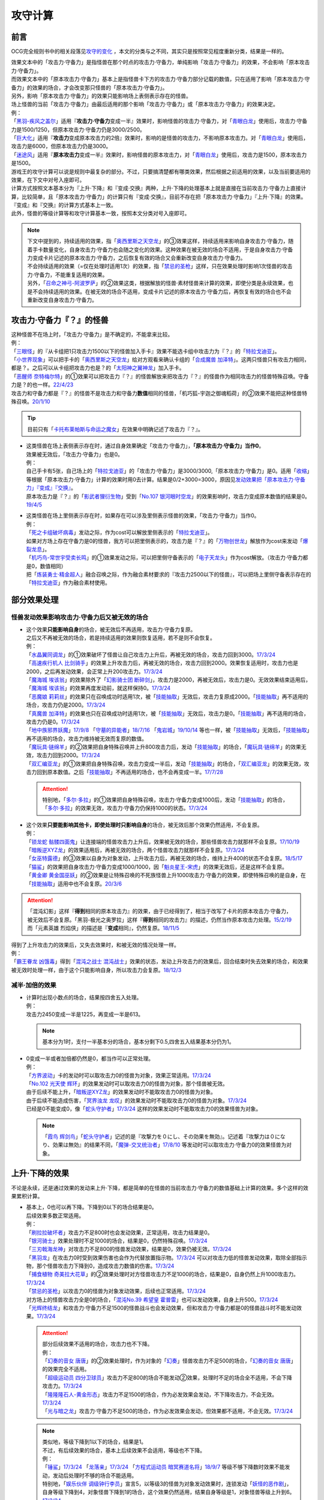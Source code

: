 .. _攻守计算:

========
攻守计算
========

.. role:: strike
    :class: strike

前言
========

OCG完全规则书中的相关段落见\ `攻守的变化 <https://ocg-rulebook.readthedocs.io/zh_CN/latest/c02/%E5%8D%A1%E7%89%87%E7%9A%84%E6%95%88%E6%9E%9C.html#id57>`__ ，本文的分类与之不同，其实只是按照常见程度重新分类，结果是一样的。

| 效果文本中的「攻击力·守备力」是指怪兽在那个时点的攻击力·守备力，单纯影响「攻击力·守备力」的效果，不会影响「原本攻击力·守备力」。
| 而效果文本中的「原本攻击力·守备力」基本上是指怪兽卡下方的攻击力·守备力部分记载的数值，只在适用了影响「原本攻击力·守备力」的效果的场合，才会改变那只怪兽的「原本攻击力·守备力」。
| 另外，影响「原本攻击力·守备力」的效果只能影响场上表侧表示存在的怪兽。
| 场上怪兽的当前「攻击力·守备力」由最后适用的那个影响「攻击力·守备力」或「原本攻击力·守备力」的效果决定。
| 例：
| 「`黑羽-疾风之盖尔`_」适用『\ **攻击力·守备力**\ 变成一半』效果时，影响怪兽的攻击力·守备力，对「`青眼白龙`_」使用后，攻击力·守备力是1500/1250，但原本攻击力·守备力仍是3000/2500。
| 「`巨大化`_」适用『\ **攻击力**\ 变成原本攻击力的2倍』效果时，影响的是怪兽的攻击力，不影响原本攻击力。对「`青眼白龙`_」使用后，攻击力是6000，但原本攻击力仍是3000。
| 「`迷途风`_」适用『\ **原本攻击力**\ 变成一半』效果时，影响怪兽的原本攻击力，对「`青眼白龙`_」使用后，攻击力是1500，原本攻击力是1500。

| 游戏王的攻守计算可以说是规则中最复杂的部分。不过，只要搞清楚都有哪类效果，然后根据之前适用的效果，以及当前要适用的效果，在下文中对号入座即可。
| 计算方式按照文本基本分为『上升·下降』和『变成·交换』两种，上升·下降的处理基本上就是直接在当前攻击力·守备力上直接计算，比较简单，且「原本攻击力·守备力」的计算只有『变成·交换』，目前不存在把「原本攻击力·守备力」『上升·下降』的效果。
| 『变成』和『交换』的计算方式基本上一致。
| 此外，怪兽的等级计算等和攻守计算基本一致，按照本文分类对号入座即可。

.. note::

   | 下文中提到的，持续适用的效果，指「`奥西里斯之天空龙`_」的③效果这样，持续适用来影响自身攻击力·守备力，随着手卡数量变化，自身攻击力·守备力也会随之变化的效果。这种效果在被无效的场合不适用，于是自身攻击力·守备力变成卡片记述的原本攻击力·守备力，之后恢复有效的场合又会重新改变自身攻击力·守备力。
   | 不会持续适用的效果（=仅在处理时适用1次）的效果，指「`禁忌的圣枪`_」这样，只在效果处理时影响1次怪兽的攻击力·守备力，不能重复适用的效果。
   | 另外，「`召命之神弓-阿波罗萨`_」的②效果这类，根据解放的怪兽·素材怪兽来计算的效果，即使分类是永续效果，也是不会持续适用的效果。在被无效的场合不适用，变成卡片记述的原本攻击力·守备力后，再恢复有效的场合也不会重新改变自身攻击力·守备力。

攻击力·守备力『？』的怪兽
=========================

| 这种怪兽不在场上时，「攻击力·守备力」是不确定的，不能拿来比较。
| 例：
| 「`三眼怪`_」的『从卡组把1只攻击力1500以下的怪兽加入手卡』效果不能选卡组中攻击力为『？』的「`特拉戈迪亚`_」。
| 「`小世界现象`_」可以把手卡的「`奥西里斯之天空龙`_」给对方观看来确认卡组的「`合成魔兽 加泽特`_」。这两只怪兽只有攻击力相同，都是？。之后可以从卡组把攻击力也是？的「`太阳神之翼神龙`_」加入手卡。
| 「`恶醒师 奈特梅尔特`_」的①效果可以把攻击力『？』的怪兽解放来把攻击力『？』的怪兽作为相同攻击力的怪兽特殊召唤。守备力是？的也一样。\ `22/4/23 <https://www.db.yugioh-card.com/yugiohdb/faq_search.action?ope=4&cid=17440&request_locale=ja>`__
| 攻击力和守备力都是『？』的怪兽不是攻击力和守备力\ **数值**\ 相同的怪兽，「机巧狐-宇迦之御魂稻荷」的②效果不能把这种怪兽特殊召唤。\ `20/1/10 <https://www.db.yugioh-card.com/yugiohdb/faq_search.action?ope=5&fid=22950&keyword=&tag=-1&request_locale=ja>`__

.. tip:: 目前只有「`卡托布莱帕斯与命运之魔女`_」在效果中明确记述了攻击力『？』。

-  | 这类怪兽在场上表侧表示存在时，通过自身效果确定「攻击力·守备力」，\ **「原本攻击力·守备力」当作0**\ 。
   | 效果被无效后，「攻击力·守备力」也是0。
   | 例：
   | 自己手卡有5张，自己场上的「`特拉戈迪亚`_」的「攻击力·守备力」是3000/3000,「原本攻击力·守备力」是0。适用「`收缩`_」等根据「原本攻击力·守备力」计算的效果时用0去计算。结果是0/2+3000=3000，原因见\ `发动效果把「原本攻击力·守备力」『变成』『交换』`_\ 。
   | 原本攻击力是『？』的「`影武者狸衍生物`_」受到「`No.107 银河眼时空龙`_」的效果影响时，攻击力变成原本数值的结果是0。\ `19/4/5 <http://yugioh-wiki.net/index.php?%A1%D4%A3%CE%A3%EF.%A3%B1%A3%B0%A3%B7%20%B6%E4%B2%CF%B4%E3%A4%CE%BB%FE%B6%F5%CE%B5%A1%D5#faq>`__

-  | 这类怪兽在场上里侧表示存在时，如果存在可以涉及里侧表示怪兽的效果，「攻击力·守备力」当作0。
   | 例：
   | 「`死之卡组破坏病毒`_」发动之际，作为cost可以解放里侧表示的「`特拉戈迪亚`_」。
   | 如果对方场上存在守备力是0的怪兽，我方可以把里侧表示的，攻击力是『？』的「`万物创世龙`_」解放作为cost来发动「`爆裂龙息`_」。
   | 「`机巧鸟-常世宇受卖长鸣`_」的①效果发动之际，可以把里侧守备表示的「`电子天龙头`_」作为cost解放。（攻击力·守备力都是0，数值相同）
   | 把「`炼装勇士·精金超人`_」融合召唤之际，作为融合素材要求的『攻击力2500以下的怪兽』，可以把场上里侧守备表示存在的「`特拉戈迪亚`_」作为融合素材使用。

部分效果处理
===============

.. _`怪兽发动效果影响攻击力·守备力后又被无效的场合`:

怪兽发动效果影响攻击力·守备力后又被无效的场合
---------------------------------------------------

-  | 这个效果\ **只能影响自身**\ 的场合，被无效后不再适用，攻击力·守备力复原。
   | 之后又不再被无效的场合，若是持续适用的效果则恢复适用，若不是则不会恢复。
   | 例：
   | 「`水晶翼同调龙`_」的①效果破坏了怪兽让自己攻击力上升后，再被无效的场合，攻击力回到3000。\ `17/3/24 <https://www.db.yugioh-card.com/yugiohdb/faq_search.action?ope=5&fid=18191&request_locale=ja>`__
   | 「`高速疾行机人 比剑骑手`_」的效果上升攻击力后，再被无效的场合，攻击力回到2000。效果恢复适用时，攻击力也是2000，之后再发动效果，会正常上升200攻击力。\ `17/3/24 <https://www.db.yugioh-card.com/yugiohdb/faq_search.action?ope=5&fid=16878&request_locale=ja>`__
   | 「`魔海城 埃该翁`_」的效果除外了「`幻影骑士团 断碎剑`_」，攻击力是2000，再被无效后，攻击力是0。无效效果结束适用后，「`魔海城 埃该翁`_」的效果再度发动前，就这样保持0。\ `17/3/24 <https://www.db.yugioh-card.com/yugiohdb/faq_search.action?ope=5&fid=17272&request_locale=ja>`__
   | 「`恶魔娘 莉莉丝`_」的效果只在召唤成功时适用1次，被「`技能抽取`_」无效后，攻击力复原成2000。「`技能抽取`_」再不适用的场合，攻击力仍是2000。\ `17/3/24 <https://www.db.yugioh-card.com/yugiohdb/faq_search.action?ope=5&fid=12542&request_locale=ja>`__
   | 「`真魔兽 加泽特`_」的效果也只在召唤成功时适用1次，被「`技能抽取`_」无效后，攻击力是0。「`技能抽取`_」再不适用的场合，攻击力仍是0。\ `17/3/24 <https://www.db.yugioh-card.com/yugiohdb/faq_search.action?ope=5&fid=14300&keyword=&tag=-1&request_locale=ja>`__
   | 「`地中族邪界妖魔`_」\ `17/9/8 <https://www.db.yugioh-card.com/yugiohdb/faq_search.action?ope=5&fid=21394&keyword=&tag=-1&request_locale=ja>`__ 「`守墓的异能者`_」\ `18/7/16 <https://www.db.yugioh-card.com/yugiohdb/faq_search.action?ope=5&fid=22050&request_locale=ja>`__ 「`鬼岩城`_」\ `19/10/14 <https://www.db.yugioh-card.com/yugiohdb/faq_search.action?ope=5&fid=45&keyword=&tag=-1&request_locale=ja>`__ 等也一样，被「`技能抽取`_」无效后，「`技能抽取`_」再不适用的场合，攻击力维持被无效而复原的数值。
   | 「`魔玩具·链绵羊`_」的②效果把自身特殊召唤并上升800攻击力后，发动「`技能抽取`_」的场合，「`魔玩具·链绵羊`_」的效果无效，攻击力回到2000。\ `17/3/24 <https://www.db.yugioh-card.com/yugiohdb/faq_search.action?ope=5&fid=15108&keyword=&tag=-1&request_locale=ja>`__
   | 「`双汇编亚龙`_」的①效果把自身特殊召唤，攻击力变成一半后，发动「`技能抽取`_」的场合，「`双汇编亚龙`_」的效果无效，攻击力回到原本数值。之后「`技能抽取`_」不再适用的场合，也不会再变成一半。\ `17/7/28 <https://www.db.yugioh-card.com/yugiohdb/faq_search.action?ope=5&fid=21126&keyword=&tag=-1&request_locale=ja>`__

   .. attention:: 特别地，「`多尔·多拉`_」的①效果把自身特殊召唤，攻击力·守备力变成1000后，发动「`技能抽取`_」的场合，「`多尔·多拉`_」的效果无效，攻击力·守备力仍保持1000的状态。\ `17/3/24 <https://www.db.yugioh-card.com/yugiohdb/faq_search.action?ope=5&fid=13174&keyword=&tag=-1&request_locale=ja>`__

-  | 这个效果\ **只要能影响其他卡，即使处理时只影响自身**\ 的场合，被无效后那个效果仍然适用，不会复原。
   | 例：
   | 「`锁龙蛇 骷髅四面鬼`_」让连接端的怪兽攻击力上升后，效果被无效的场合，那些怪兽攻击力就那样不会复原。\ `17/10/19 <https://www.db.yugioh-card.com/yugiohdb/faq_search.action?ope=5&fid=12638&request_locale=ja>`__
   | 「`暗叛逆XYZ龙`_」的效果适用后，再被无效的场合，两个怪兽攻击力就那样不会复原。\ `17/3/24 <https://www.db.yugioh-card.com/yugiohdb/faq_search.action?ope=5&fid=13409&keyword=&tag=-1&request_locale=ja>`__
   | 「`女巫特露德`_」的③效果以自身为对象发动，上升攻击力后，再被无效的场合，维持上升400的状态不会复原。\ `18/5/17 <https://www.db.yugioh-card.com/yugiohdb/faq_search.action?ope=5&fid=12439&request_locale=ja>`__
   | 「`猫鲨`_」的效果把自身攻击力·守备力变成1000/1000，因「`魁炎星王-宋虎`_」的效果无效后，还是这样不会复原。
   | 「`黄金卿 黄金国巫妖`_」的②效果是让特殊召唤的不死族怪兽上升1000攻击力·守备力的效果，即使特殊召唤的是自身，在「`技能抽取`_」适用中也不会复原。\ `20/3/6 <https://www.db.yugioh-card.com/yugiohdb/faq_search.action?ope=5&fid=22976&keyword=&tag=-1&request_locale=ja>`__

.. attention::

   | 「混沌幻影」这样『\ **得到**\ 相同的原本攻击力』的效果，由于已经得到了，相当于改写了卡片的原本攻击力·守备力，被无效后不会复原。「黑羽-极光之奥罗拉」这样『\ **得到**\ 相同的攻击力』的描述，仍然当作原本攻击力处理。\ `15/2/19 <https://www.db.yugioh-card.com/yugiohdb/faq_search.action?ope=4&cid=9093&request_locale=ja>`__
   | 而「元素英雄 烈焰侠」的描述是『\ **变成**\ 相同』，仍然复原。\ `18/11/5 <https://www.db.yugioh-card.com/yugiohdb/faq_search.action?ope=5&fid=13594&keyword=&tag=-1&request_locale=ja>`__

| 得到了上升攻击力的效果后，又失去效果时，和被无效的情况处理一样。
| 例：
| 「`霸王眷龙 凶饿毒`_」得到「`混沌之战士 混沌战士`_」效果的状态，发动上升攻击力的效果后，回合结束时失去效果的场合，和效果被无效时处理一样，由于这个只能影响自身，所以攻击力会复原。\ `18/12/3 <https://www.db.yugioh-card.com/yugiohdb/faq_search.action?ope=5&fid=8562&keyword=&tag=-1&request_locale=ja>`__

减半·加倍的效果
-------------------

-  | 计算时出现小数点的场合，结果按四舍五入处理。
   | 例：
   | 攻击力2450变成一半是1225，再变成一半是613。

   .. note:: 基本分为1时，支付一半基本分的场合，基本分剩下0.5,四舍五入结果基本分仍为1。

-  | 0变成一半或者加倍都仍然是0，都当作可以正常处理。
   | 例：
   | 「`方界波动`_」卡的发动时可以取攻击力0的怪兽为对象，效果正常适用。\ `17/3/24 <https://www.db.yugioh-card.com/yugiohdb/faq_search.action?ope=5&fid=8400&request_locale=ja>`__
   | 「`No.102 光天使 辉环`_」的效果发动时可以取攻击力0的怪兽为对象，那个怪兽被无效。
   | 由于后续不能上升，「`暗叛逆XYZ龙`_」的效果发动时不能取攻击力0的怪兽为对象。
   | 由于后续不能造成伤害，「`冥界浊龙 龙叹`_」的效果发动时不能取攻击力0的怪兽为对象。\ `17/3/24 <https://www.db.yugioh-card.com/yugiohdb/faq_search.action?ope=5&fid=14704&request_locale=ja>`__
   | 已经是0不能变成0，像「`蛇头守护者`_」\ `17/3/24 <https://www.db.yugioh-card.com/yugiohdb/faq_search.action?ope=5&fid=13061&keyword=&tag=-1&request_locale=ja>`__ 这样的效果发动时不能取攻击力0的效果怪兽为对象。

   .. note:: 「`霞鸟 辉剑鸟`_」「`蛇头守护者`_」记述的是『攻撃力を０にし、その効果を無効』。记述着『攻撃力は０になり、効果は無効』的结果不同，「`魔弹-交叉统治者`_」\ `17/8/10 <https://www.db.yugioh-card.com/yugiohdb/faq_search.action?ope=5&fid=21318&request_locale=ja>`__ 等发动时可以取攻击力·守备力0的效果怪兽为对象。

上升·下降的效果
==========================

不论是永续，还是通过效果的发动来上升·下降，都是简单的在怪兽的当前攻击力·守备力的数值基础上计算的效果。多个这样的效果累积计算。

-  | 基本上，0也可以再下降。下降到0以下的场合结果是0。
   | 后续效果多数正常适用。
   | 例：
   | 「`刷拉拉破坏者`_」攻击力不足800时也会发动效果，正常适用，攻击力结果是0。
   | 「`银河骑士`_」效果处理时不足1000的场合，结果是0，仍然特殊召唤。\ `17/3/24 <https://www.db.yugioh-card.com/yugiohdb/faq_search.action?ope=5&fid=12535&request_locale=ja>`__
   | 「`三刃戟海龙神`_」对攻击力不足800的怪兽发动效果，结果是0，效果仍被无效。\ `17/3/24 <https://www.db.yugioh-card.com/yugiohdb/faq_search.action?ope=5&fid=9809&keyword=&tag=-1&request_locale=ja>`__
   | 「`黑羽龙`_」在攻击力0时受到效果伤害也会作为代替放置指示物。\ `17/3/24 <https://www.db.yugioh-card.com/yugiohdb/faq_search.action?ope=5&fid=9809&keyword=&tag=-1&request_locale=ja>`__ 可以对攻击力低的怪兽发动效果，取除全部指示物，那个怪兽攻击力下降到0，造成攻击力数值的伤害。\ `17/3/24 <https://www.db.yugioh-card.com/yugiohdb/faq_search.action?ope=5&fid=9808&keyword=&tag=-1&request_locale=ja>`__
   | 「`捕食植物 奇美拉大花草`_」的②效果处理时对方怪兽攻击力不足1000的场合，结果是0，自身仍然上升1000攻击力。\ `17/3/24 <https://www.db.yugioh-card.com/yugiohdb/faq_search.action?ope=5&fid=7514&request_locale=ja>`__
   | 「`禁忌的圣枪`_」以攻击力0的怪兽为对象发动效果，后续也正常适用。\ `17/3/24 <https://www.db.yugioh-card.com/yugiohdb/faq_search.action?ope=5&fid=12476&request_locale=ja>`__
   | 对方场上的怪兽攻击力全是0的场合，「`混沌No.39 希望皇 霍普雷`_」也可以发动效果，自身上升500。\ `17/3/24 <https://www.db.yugioh-card.com/yugiohdb/faq_search.action?ope=5&fid=11844&request_locale=ja>`__
   | 「`光辉终结龙`_」和攻击力·守备力不足1500的怪兽战斗也会发动效果，但和攻击力·守备力都是0的怪兽战斗时不能发动效果。\ `17/3/24 <https://www.db.yugioh-card.com/yugiohdb/faq_search.action?ope=5&fid=7675&request_locale=ja>`__

   .. attention::

      | 部分后续效果不适用的场合，攻击力也不下降。
      | 例：
      | 「`幻奏的音女 唐唐`_」的②效果处理时，作为对象的「`幻奏`_」怪兽攻击力不足500的场合，「`幻奏的音女 唐唐`_」的效果完全不适用。
      | 「`超级运动员 四分卫球员`_」攻击力不足800的场合不能发动②效果，处理时不足的场合全不适用，不会下降攻击力。\ `17/3/24 <https://www.db.yugioh-card.com/yugiohdb/faq_search.action?ope=5&fid=17226&request_locale=ja>`__
      | 「`隆隆隆石人-黄金形态`_」攻击力不足1500的场合，作为必发效果会发动，不下降攻击力，不会无效。\ `17/3/24 <https://www.db.yugioh-card.com/yugiohdb/faq_search.action?ope=5&fid=12916&request_locale=ja>`__
      | 「`光与暗之龙`_」攻击力·守备力不足500的场合，作为必发效果会发动，但效果都不适用，不会无效。\ `17/3/24 <https://www.db.yugioh-card.com/yugiohdb/faq_search.action?ope=5&fid=6357&keyword=&tag=-1&request_locale=ja>`__

   .. note::

      | 类似地，等级下降到1以下的场合，结果是1。
      | 不过，有后续效果的场合，基本上后续效果不会适用，等级也不下降。
      | 例：
      | 「`锤鲨`_」\ `17/3/24 <https://www.db.yugioh-card.com/yugiohdb/faq_search.action?ope=5&fid=12944&request_locale=ja>`__ 「`龙落亲`_」\ `17/3/24 <https://www.db.yugioh-card.com/yugiohdb/faq_search.action?ope=5&fid=17005&request_locale=ja>`__ 「`方程式运动员 暗冥赛道名将`_」\ `18/9/7 <https://www.db.yugioh-card.com/yugiohdb/faq_search.action?ope=5&fid=22100&keyword=&tag=-1&request_locale=ja>`__ 等级不够下降数时效果不能发动，发动后处理时不够的场合不能适用。
      | 特别地，「`娱乐伙伴 调级钟行李员`_」宣言5，以等级3的怪兽为对象发动效果时，连锁发动「`妖怪的恶作剧`_」，自身等级下降到4，对象怪兽下降到1的场合，这个效果仍然适用，结果自身等级是1，对象怪兽等级上升到6。\ `17/3/24 <https://www.db.yugioh-card.com/yugiohdb/faq_search.action?ope=5&fid=19744&request_locale=ja>`__

-  | 数值下降到0以下时，虽然结果按0处理，\ **累积计算时按实际数值计算**\ 。
   | 例：
   | 「`彼岸的鬼神 马拉布兰卡`_」以攻击力·守备力为0的怪兽发动效果下降1300/700攻击力·守备力后，结果那个怪兽攻击力·守备力是0，同时处于下降了1300/700的状态，对其发动「`团结之力`_」等上升攻击力·守备力的场合要计算下降的这部分。\ `17/3/24 <https://www.db.yugioh-card.com/yugiohdb/faq_search.action?ope=5&fid=17230&request_locale=ja>`__
   | 「`No.32 海咬龙 鲨龙兽`_」的效果可以特殊召唤攻击力不足1000的怪兽，结果攻击力是0。对这个怪兽再发动「`突进`_」，若其原本攻击力是800，则结果攻击力是800-1000+700=500。\ `17/3/24 <https://www.db.yugioh-card.com/yugiohdb/faq_search.action?ope=5&fid=12421&request_locale=ja>`__

发动效果把「攻击力·守备力」『变成』『交换』
==============================================

| 这类效果会把处理后的「攻击力·守备力」固定住。也就是说，\ **这类效果处理后，之前所有适用中的影响其「攻击力·守备力」的效果都不再对那些怪兽适用**\ ，因此即使是影响自身的效果，被无效后也保持当前数值。
| 此外，如果这类效果存在适用期限，\ **只在适用期限内**\ ，之前所有适用中的影响其「攻击力·守备力」的效果不再适用。这类效果不再适用的时点，之前适用中的影响其「攻击力·守备力」的效果如果是持续适用的效果，会恢复适用，否则不会恢复。
| 例：
| 自己手卡有2张，自己场上的「`奥西里斯之天空龙`_」的攻击力·守备力是2000/2000。适用「`黑羽-疾风之盖尔`_」等「攻击力·守备力变成一半」的效果时固定在1000/1000。此后手牌数量增减的场合也保持这个数值，被无效也一样。\ `14/3/21 <http://www.db.yugioh-card.com/yugiohdb/faq_search.action?ope=5&fid=11911&keyword=&tag=-1>`__
| 已经装备「`最强之盾`_」或已经适用「`禁忌的圣枪`_」的「`英豪冠军 断钢剑王`_」发动效果后，攻击力都是2000*2=4000。\ `17/3/24 <https://www.db.yugioh-card.com/yugiohdb/faq_search.action?ope=5&fid=16&keyword=&tag=-1&request_locale=ja>`__ \ `17/3/24 <https://www.db.yugioh-card.com/yugiohdb/faq_search.action?ope=5&fid=12357&keyword=&tag=-1&request_locale=ja>`__
| 因装备的「`希望剑一斩`_」攻击力上升500的「`闪光No.39 希望皇 霍普·电光皇`_」在伤害计算时发动效果，攻击力是5000，上升的500暂时不计算。伤害计算之后攻击力回到2500+500=3000的状态。\ `17/3/24 <https://www.db.yugioh-card.com/yugiohdb/faq_search.action?ope=5&fid=15302&request_locale=ja>`__
| 有「`英豪挑战者 赠剑兵`_」作为素材X召唤的「`英豪冠军 英弓王`_」，攻击力3100的状态，装备「`月镜盾`_」向「`异次元喷气机·大铁号`_」攻击，伤害计算时「`月镜盾`_」发动效果变成4100，从这个时点起「`英豪挑战者 赠剑兵`_」的效果不再适用。由于「`英豪挑战者 赠剑兵`_」的效果是在X召唤成功时发动并适用的效果，不是持续适用的效果，因此伤害计算之后「`英豪冠军 英弓王`_」的攻击力是2100，不是3100。\ `17/3/24 <https://www.db.yugioh-card.com/yugiohdb/faq_search.action?ope=5&fid=12654&request_locale=ja>`__
| 装备「`破邪之大剑-黄昏`_」，攻击力3500的「`青眼白龙`_」受「`半封`_」影响，攻击力是1750，「`破邪之大剑-黄昏`_」再被破坏的场合，攻击力维持1750，回合结束后攻击力回到3000。\ `17/3/24 <https://www.db.yugioh-card.com/yugiohdb/faq_search.action?ope=5&fid=9829&keyword=&tag=-1&request_locale=ja>`__
| 「`青眼白龙`_」直接攻击造成3000伤害，发动「`芙莉嘉的苹果`_」特殊召唤「`邪精衍生物`_」使其攻守均为3000/3000，再对这个「`邪精衍生物`_」发动「`半封`_」使攻击力直到回合结束时变成一半即1500/3000的场合，此时「`芙莉嘉的苹果`_」影响「`邪精衍生物`_」的攻击力部分的效果不再适用，回合结束后「`半封`_」不再适用的场合，「`邪精衍生物`_」的攻守是0/3000。\ `17/2/16 <http://www.db.yugioh-card.com/yugiohdb/faq_search.action?ope=5&fid=6415&keyword=&tag=-1>`__
| 「`元素英雄 次新宇侠`_」装备「`恶魔之斧`_」，攻击力·守备力是2900/1300的场合，发动「`反转世界`_」，结果攻击力·守备力是1300/2900。之后「`恶魔之斧`_」被破坏的场合也维持这个数值。再装备「`黑项链`_」的场合攻击力是1300+500=1800。\ `17/3/24 <https://www.db.yugioh-card.com/yugiohdb/faq_search.action?ope=5&fid=9502&request_locale=ja>`__

-  | 之前适用中的效果如果影响的是「原本攻击力·守备力」，虽然这类效果适用后「攻击力·守备力」会被固定住，之前适用中的效果仍然会保持「原本攻击力·守备力」。这类效果适用结束后，怪兽会回到之前适用中的效果影响下的「原本攻击力·守备力」。
   | 例：
   | 自身效果让原本攻击力是3200的「`召命之神弓-阿波罗萨`_」受到「`连接栗子球`_」的①效果影响，攻击力变成0后，原本攻击力仍然是3200，再受到「`收缩`_」效果的场合，攻击力是3200/2=1600。
   | 不用解放召唤的「`神兽王 巴巴罗斯`_」受到「`半封`_」的效果后，下个回合攻击力是1900。
   | 因自身效果，原本攻击力是3200的「`召命之神弓-阿波罗萨`_」发动了1次③效果，攻击力是2400的状态，受到「`连接栗子球`_」的①效果影响，攻击力变成0后，回合结束时攻击力会回到3200。\ `22/3/26 <https://www.db.yugioh-card.com/yugiohdb/faq_search.action?ope=5&fid=23618&keyword=&tag=-1&request_locale=ja>`__
   | 自身效果让原本攻击力是3200的「`召命之神弓-阿波罗萨`_」发动3次效果后，装备「`月镜盾`_」，进行战斗的场合，伤害计算后攻击力恢复成原本攻击力3200。\ `19/4/19 <https://www.db.yugioh-card.com/yugiohdb/faq_search.action?ope=5&fid=22618&keyword=&tag=-1&request_locale=ja>`__

.. note::

   怪兽的「攻击力·守备力」和「原本攻击力·守备力」是分开计算的。怪兽的当前「攻击力·守备力」是最后适用的影响「攻击力·守备力」或「原本攻击力·守备力」的效果处理后的数值。

   .. table:: 「`召命之神弓-阿波罗萨`_」为例的变化简表

      +--------------------------+--------------------------+--------------------------+
      |         |card|           |        |name1|           |         |name2|          |
      +==========================+==========================+==========================+
      |       |effect1|          |        |num1|            |        |number1|         |
      +--------------------------+--------------------------+--------------------------+
      |       |effect2|          |        |num2|            |        |number2|         |
      +--------------------------+--------------------------+--------------------------+
      |       |effect3|          |        |num3|            |        |number3|         |
      +--------------------------+--------------------------+--------------------------+
      |       |effect4|          |        |num4|            |        |number4|         |
      +--------------------------+--------------------------+--------------------------+

   | 此外，「攻击力」和「守备力」（或「原本攻击力」和「原本守备力」）也是分开计算的。只把「攻击力」（或「原本攻击力」）『变成』『交换』的效果，不会固定怪兽的「守备力」（或「原本守备力」）。
   | 例：
   | 因自身①效果攻击力·守备力都是4000的「`红莲魔兽 塔·伊沙`_」适用「`禁忌的一滴`_」①效果后，攻击力变成一半结果是2000，守备力因效果无效而变成0。\ `20/7/27 <https://www.db.yugioh-card.com/yugiohdb/faq_search.action?ope=5&fid=13277&keyword=&tag=-1&request_locale=ja>`__

.. |card| replace:: 「`召命之神弓-阿波罗萨`_」
.. |name1| replace:: 攻击力
.. |name2| replace:: 原本攻击力
.. |effect1| replace:: 1.自身②效果（4素材状况）
.. |effect2| replace:: 2.发动1次③效果
.. |effect3| replace:: 3.适用「`连接栗子球`_」的①效果
.. |effect4| replace:: 4.回合结束后
.. |num1| replace:: 3200
.. |num2| replace:: 2400
.. |num3| replace:: 0(这个时点起第2步的效果下降的数值被抹消)
.. |num4| replace:: 3200(这个时点起没有任何影响攻击力·守备力的效果，因此攻击力·守备力变成第3步处理后的原本数值)
.. |number1| replace:: 3200
.. |number2| replace:: 3200
.. |number3| replace:: 3200
.. |number4| replace:: 3200

-  | 之前还未适用的效果满足条件仍能适用。
   | 例：
   | 「`真帝王领域`_」的②效果在伤害计算时才会适用，自己场上存在「`真帝王领域`_」，自己上级召唤的「`天帝 埃忒耳`_」被对方的「`暗叛逆XYZ龙`_」把攻击力变成一半，即1400后，「`天帝 埃忒耳`_」向对方怪兽攻击的伤害计算时，「`真帝王领域`_」的效果正常适用，上升800，即2200。18/10/8
   | 「`光道圣骑士 简`_」的①效果在伤害步骤内才会适用，在对方主要阶段被「`黑羽-疾风之盖尔`_」的②效果把攻守变成一半，之后自己回合「`光道圣骑士 简`_」攻击的伤害步骤内，效果正常适用，攻击力上升300。18/10/8
   | 「`我我我枪手`_」攻击表示的效果发动后，被对方的「`真龙的默示录`_」把攻守变成一半，之后「`我我我枪手`_」攻击对方怪兽的伤害步骤内，其效果正常适用上升1000，对方怪兽下降500。18/10/8
   | 「`娱乐法师 帽子戏法师`_」的③效果在Em指示物达到3个时立即适用，之后即使取除Em指示物也不会改变攻击力。\ `17/3/24 <https://www.db.yugioh-card.com/yugiohdb/faq_search.action?ope=5&fid=15384&keyword=&tag=-1&request_locale=ja>`__ 「`娱乐法师 帽子戏法师`_」不足3个指示物时被「`黑羽-疾风之盖尔`_」的②效果把攻击力变成550，然后指示物达到3个时③效果仍会适用，攻击力·守备力变成3300。18/10/8

   .. attention::

      | 上述情况都是进入特定状态才适用的效果。
      | 装备卡只要给怪兽装备后，即使攻击力·守备力没有改变，也当作已经适用了，不使用这个方法计算。
      | 已经在持续适用中的效果也不使用这个方法计算。
      | 例：
      | 双方基本分相同时，装备了「`进化的人类`_」的「`空手道家`_」发动效果把自己攻击力变成2倍后，即使基本分再变得不相同，也维持这个数值。
      | 和「`娱乐法师 帽子戏法师`_」的③效果不同，「`鹰身通灵师`_」的②效果是表侧表示存在时持续适用的效果，因「`捕食生成`_」发动的效果放置指示物等级变成1后不再适用，再召唤龙族怪兽的场合，等级仍然是1。\ `18/10/1 <https://www.db.yugioh-card.com/yugiohdb/faq_search.action?ope=5&fid=13052&request_locale=ja>`__

-  | 之后再次发动·适用的效果当然会正常适用。
   | 例：
   | 发动过②效果的「`水晶翼同调龙`_」被「`真龙的默示录`_」变成1500/1250。再与「`青眼白龙`_」战斗的伤害计算时，「`水晶翼同调龙`_」的②效果再次发动，攻击力正常上升到4500。

   .. note:: 是抹消之前适用的效果，不是抹除效果本身。1个效果发动两次，互相是独立的。

接下来看一个综合性的例子：

   | Q.以场上持有「`十二兽 蛇笞`_」「`十二兽 马剑`_」作为X素材，攻击力·守备力是2800/400的「`十二兽 龙枪`_」为对象发动「`No.102 光天使 辉环`_」的『攻击力变成一半，那个效果无效』效果后，其攻击力·守备力是多少呢？
   | A.1400/0。先攻击力变成一半即1400/400，「`十二兽 龙枪`_」影响自身攻击力的效果不再适用。再效果无效，守备力因无效而变成0，结果1400/0。

-  | Q.攻击力减半和效果无效不是\ :ref:`同时处理`\ 的吗？
   | A.\ :ref:`同时处理`\ 是指\ **在同一个时点**\ 处理，不一定是真正意义上的同时，只是让某些效果不会错过时点。同一个时点处理的行动仍然可能有顺序，比如伤害计算时这一个时点就有\ **攻守变化→伤害计算→给予战斗伤害→战斗破坏确定**\ 这些行动。行动顺序如何判断？按效果文字本身顺序判断，先攻击力减半，再效果无效。

.. _`发动效果把「原本攻击力·守备力」『变成』『交换』`:

发动效果把「原本攻击力·守备力」『变成』『交换』
================================================

这类效果计算结果可以认为是改写了怪兽卡下方记载的数值。

| 之前有把「攻击力·守备力」\ **上升·下降**\ 的效果适用时，不论是否持续适用，都要再计算。
| 例：
| 自己手卡有3张，自己场上的「`奥西里斯之天空龙`_」的攻守是3000/3000。但其原本攻击力·守备力是0，适用「`收缩`_」等根据「原本攻击力·守备力」计算的效果时用0进行效果处理，之后还要计算其自身使攻守上升的效果，结果攻击力是0/2+3000=3000，和之前一样。此后手牌数量增减的场合仍会影响攻击力。\ `14/3/21 <http://www.db.yugioh-card.com/yugiohdb/faq_search.action?ope=5&fid=11906&keyword=&tag=-1>`__
| 因自身效果，原本攻击力是3200的「`召命之神弓-阿波罗萨`_」发动了3次③效果，攻击力是800的状态，适用「`收缩`_」的①效果后，原本攻击力变成3200/2=1600，还要再计算发动了3次③效果而下降的2400攻击力，结果攻击力是800-2400也就是0。回合结束后「`收缩`_」的①效果不再适用，由于「`召命之神弓-阿波罗萨`_」的②效果只在连接召唤成功时适用1次，不是持续适用的效果，这个效果也不会再次适用，由于这个时点没有任何影响「原本攻击力·守备力」的效果，结果「`召命之神弓-阿波罗萨`_」的原本攻击力变成卡片记载的『？』，在场上也就是0，并且因发动了3次③效果还要再下降2400的状态。\ `19/4/15 <https://www.db.yugioh-card.com/yugiohdb/faq_search.action?ope=5&fid=22612&keyword=&tag=-1&request_locale=ja>`__

.. table:: 「`召命之神弓-阿波罗萨`_」的变化简表

   +--------------------------+--------------------------+--------------------------+
   |         |cardname|       |        |name3|           |         |name4|          |
   +==========================+==========================+==========================+
   |       |effect5|          |        |num5|            |        |number5|         |
   +--------------------------+--------------------------+--------------------------+
   |       |effect6|          |        |num6|            |        |number6|         |
   +--------------------------+--------------------------+--------------------------+
   |       |effect7|          |        |num7|            |        |number7|         |
   +--------------------------+--------------------------+--------------------------+
   |       |effect8|          |        |num8|            |        |number8|         |
   +--------------------------+--------------------------+--------------------------+

.. |cardname| replace:: 「`召命之神弓-阿波罗萨`_」
.. |name3| replace:: 攻击力
.. |name4| replace:: 原本攻击力
.. |effect5| replace:: 1.自身②效果（4素材状况）
.. |effect6| replace:: 2.发动1次③效果
.. |effect7| replace:: 3.适用「`收缩`_」的①效果
.. |effect8| replace:: 4.回合结束后
.. |num5| replace:: 3200
.. |num6| replace:: 2400
.. |num7| replace:: 800(「`收缩`_」的①效果原本攻击力变成一半即1600，再计算第2步下降800)
.. |num8| replace:: 0(这个时点起没有任何影响原本攻击力·守备力的效果，因此原本攻击力·守备力变成卡片记载的数值，在场上是0，且再计算第2步下降800的状态)
.. |number5| replace:: 3200
.. |number6| replace:: 3200
.. |number7| replace:: 1600
.. |number8| replace:: 『？』(0)

之前有\ **变成·交换**\ 的效果适用时

-  | 如果是持续适用的，并且是影响攻击力·守备力的效果，也会再计算。
   | 例：
   | 「`红莲魔兽 塔·伊沙`_」\ `19/3/8 <http://yugioh-wiki.net/index.php?%A1%D4%B9%C8%CF%A1%CB%E2%BD%C3%20%A5%C0%A1%A6%A5%A4%A1%BC%A5%B6%A1%D5#faq>`__ 「`原始太阳 赫利俄斯`_」\ `19/3/8 <http://yugioh-wiki.net/index.php?%A1%D4%B8%B6%BB%CF%C2%C0%CD%DB%A5%D8%A5%EA%A5%AA%A5%B9%A1%D5#faq>`__ 「`混沌死灵师`_」「`命运女郎`_」等怪兽的效果持续影响的是自身的「攻击力·守备力」，「原本攻击力·守备力」在场上按0处理，「`收缩`_」的①效果适用只是0/2=0，再计算它们自身的效果，结果「`收缩`_」的①效果适用前后「攻击力·守备力」不会变化。
   | 「`守护神官 马哈德`_」和暗属性怪兽进行战斗的伤害步骤内，自身效果把攻击力加倍到5000，被「`收缩`_」后原本攻击力变成2500/2=1250。这个时点再计算，结果攻击力是1250*2=2500。\ `17/3/24 <https://www.db.yugioh-card.com/yugiohdb/faq_search.action?ope=5&fid=19234&keyword=&tag=-1&request_locale=ja>`__ 同样的还有「`降龙之魔术师`_」\ `17/3/24 <https://www.db.yugioh-card.com/yugiohdb/faq_search.action?ope=5&fid=13056&keyword=&tag=-1&request_locale=ja>`__ 「`蛇神 格`_」\ `17/3/24 <https://www.db.yugioh-card.com/yugiohdb/faq_search.action?ope=5&fid=19510&request_locale=ja>`__ 等。

   .. attention::

      「`蛇神 格`_」这样根据\ **原本攻击力**\ 计算的效果是否为\ 会反复计算的效果_\ ，调整中。被「`蛇神 格`_」把攻击力变成1500的「`青眼白龙`_」再被「`真龙的默示录`_」的①效果变成750的场合，「`蛇神 格`_」的效果是否再适用，回到3000/2=1500，调整中。

-  | 如果是影响原本攻击力·守备力的效果，或者不是持续适用的效果，这些效果不会再计算。只在这个状况能固定住数值。
   | 例：
   | 「`白骨王`_」「`无限恐龙`_」等效果持续影响自身的原本攻击力·守备力。2000的「`白骨王`_」被「`收缩`_」后，攻击力是2000/2=1000，之后的这个回合内，墓地增加1只「`白骨`_」，攻击力也不会变化，效果被无效也不会变化。回合结束后若「`白骨王`_」的效果再适用的场合，原本攻击力因自身效果变成3000。
   | 「`超级交通机人-隐形合体`_」攻击时，自身效果让原本攻击力变成1800后，受到「`收缩`_」效果的场合，即使战斗结束后，直到回合结束时，攻击力是1800/2=900。
   | 自身效果让原本攻击力4000的「`嵌合超载龙`_」，由于自身的效果只在出场时适用，不是持续适用的效果，被卡的效果下降1000攻击力后，适用「`收缩`_」的效果的场合，回合结束后自身效果也不会再适用，攻击力是0。
   | 自身效果让原本攻击力是3200的「`召命之神弓-阿波罗萨`_」发动3次效果后，受到「`收缩`_」的效果的场合，攻击力是1600-2400，在场上当作0，回合结束后「`收缩`_」效果不适用的场合，其②效果也不适用，保持0，实际再下降2400的状态。\ `19/4/15 <https://www.db.yugioh-card.com/yugiohdb/faq_search.action?ope=5&fid=22612&keyword=&tag=-1&request_locale=ja&request_locale=ja>`__
   | 「`娱乐法师 帽子戏法师`_」的③效果只在放置3个Em指示物时适用1次，之后即使取除指示物也保持3300。\ `17/3/24 <https://www.db.yugioh-card.com/yugiohdb/faq_search.action?ope=5&fid=15384&keyword=&tag=-1&request_locale=ja>`__ 被「`收缩`_」后不影响守备力，攻击力是550。「`收缩`_」不适用后攻击力回到1100，守备力仍是3300。\ `17/3/24 <https://www.db.yugioh-card.com/yugiohdb/faq_search.action?ope=5&fid=15381&keyword=&tag=-1&request_locale=ja>`__
   | 「`黑羽-疾风之盖尔`_」的效果对怪兽适用后，再对那个怪兽发动「`收缩`_」的场合，那个怪兽的攻击力是原本攻击力减半的数值。「`收缩`_」不适用后，回到卡片记载的原本攻击力数值，守备力不恢复。以「`青眼白龙`_」为例，攻守变化过程是3000/2500→1500/1250→1500/1250→3000/1250。\ `14/3/21 <http://www.db.yugioh-card.com/yugiohdb/faq_search.action?ope=5&fid=7944&keyword=&tag=-1>`__
   | 「`闪刀机-大黄蜂浮游单元`_」特殊召唤的攻击力·守备力都是1500的「`闪刀姬衍生物`_」，被「`收缩`_」后攻击力变成0，守备力维持1500。「`收缩`_」不再适用后攻击力也维持0。\ `18/2/24 <https://www.db.yugioh-card.com/yugiohdb/faq_search.action?ope=5&fid=21762&keyword=&tag=-1&request_locale=ja>`__

   .. note:: 衍生物的「原本攻击力·守备力」是特殊召唤效果中记载的数值。「`闪刀机-大黄蜂浮游单元`_」记述着『「`闪刀姬衍生物`_」（战士族·暗·1星·攻/守0）』，因此「`闪刀姬衍生物`_」的原本攻击力·守备力是0。类似的「`冥府之使者衍生物`_」的原本攻击力·守备力是『？』。「`克隆复制`_」「`物理分身`_」这样没有记载的场合，特殊召唤后的原本攻击力·守备力都是0。

   | 自己场上持有「`十二兽 蛇笞`_」「`十二兽 马剑`_」作为X素材的「`十二兽 龙枪`_」，同时「`炎舞-「天玑」`_」的效果适用中，即2900/400，被对方的「`暗叛逆XYZ龙`_」的效果把攻击力变成一半，即1450/400。「`暗叛逆XYZ龙`_」的攻击力上升1450是3950，这时对「`暗叛逆XYZ龙`_」发动「`迷途风`_」的场合，是直接在2500上计算，2500/2=1250，之后计算上升的效果，1250+1450=2700。即2700/2000。
   | 自己场上持有「`十二兽 蛇笞`_」「`十二兽 马剑`_」作为X素材的「`十二兽 龙枪`_」，同时「`炎舞-「天玑」`_」的效果适用中，即2900/400，被对方的「`暗叛逆XYZ龙`_」的效果把攻击力变成一半，即1450/400后，对这个「`十二兽 龙枪`_」发动「`迷途风`_」的场合，先效果无效，此时是1450/0，再因原本攻击力变成一半，0/2=0。不会再度计算「`暗叛逆XYZ龙`_」的效果，结果是0/0。

   .. note:: 「`暗叛逆XYZ龙`_」把攻击力固定住，「`十二兽 龙枪`_」「`炎舞-「天玑」`_」的效果被抹消了。若守备力也被固定住，则结果也不会是0，例如「`暗叛逆XYZ龙`_」换成「`黑羽-疾风之盖尔`_」的场合，是1450/200→0/200。

| 「`迷途风`_」的处理顺序也是按照文本顺序，先无效，后原本攻击力变成一半。
| 例：
| 以特殊召唤的攻击力是1800的「`机壳别名 愚钝`_」为对象发动「`迷途风`_」的场合，结果攻击力是1400。\ `16/11/12 <http://yugioh-wiki.net/index.php?%A1%D4%CC%C2%A4%A4%C9%F7%A1%D5#faq>`__
| 以特殊召唤的攻击力是6000的「`白骨王`_」为对象发动「`迷途风`_」的场合，结果攻击力是0。即使先对「`白骨王`_」发动「`收缩`_」把原本攻击力变成3000也是如此。\ `17/3/15 <http://yugioh-wiki.net/index.php?%A1%D4%CC%C2%A4%A4%C9%F7%A1%D5#faq>`__

.. attention:: 下文的情况都很少见，可以不看。

不入连锁的把「攻击力·守备力」『变成』『交换』
================================================

| 「`混沌死灵师`_」「`命运女郎`_」怪兽这样的效果，只要适用中，会因条件变化而再计算。
| 例：
| 「`命运女郎`_」怪兽的攻击力·守备力被「`黑羽-疾风之盖尔`_」减半，自身的永续效果被抹消不再适用的场合，之后等级上升也维持减半后的数值。

之前的效果

-  | 如果是\ **持续适用**\ 的效果，会再计算。 
   | 例：
   | 「`白骨王`_」「`无限恐龙`_」装备「`巨大化`_」后，自身效果把原本攻击力·守备力变化的场合，「`巨大化`_」会再度计算。
   | 「`暗黑地带`_」的效果适用中，等级3的「`命运女郎·达琪`_」攻击力·守备力是1700/800。之后其等级上升1的场合，先算永续变成的效果，即1600/1600，之后适用场地效果，结果是2100/1200。
   | 因「`废铁工厂`_」的效果攻击力上升到2300的「`废铁破坏者`_」装备「`巨大化`_」的场合，首先因「`巨大化`_」的效果攻击力变成4200，之后再度计算「`废铁工厂`_」的效果，攻击力是2100*2+200=4400。

-  | 如果不是，不再计算。不过，这类效果不是抹消，不适用时又会回到之前的状态。
   | 例：
   | 适用「`突进`_」后攻击力3200的「`电气尾龙`_」适用「`巨大化`_」的效果加倍的场合，攻击力是5000。不会再计算「`突进`_」的效果。「`巨大化`_」离场等使效果不适用的场合，「`突进`_」的效果适用，「`电气尾龙`_」攻击力是3200。
   | 对原本攻击力被「`收缩`_」减半的怪兽发动「`巨大化`_」，在「`收缩`_」减半的数值上加倍或再减半。「`巨大化`_」不适用的场合回到「`收缩`_」适用时的数值。
   | 「`黑色花园`_」把怪兽的攻击力减半后，发动「`巨大化`_」，那个怪兽攻击力变成原本攻击力的2倍或减半。之后「`巨大化`_」离场等使效果不适用的场合，那个怪兽攻击力回到被「`黑色花园`_」减半的状态。\ `17/3/24 <https://www.db.yugioh-card.com/yugiohdb/faq_search.action?ope=5&fid=7626&keyword=&tag=-1&request_locale=ja>`__
   | 「`冥府之使者衍生物`_」被「`巨大化`_」装备后攻击力是0，「`巨大化`_」不再适用的场合回到特殊召唤时的状态。\ `17/3/24 <https://www.db.yugioh-card.com/yugiohdb/faq_search.action?ope=5&fid=8222&keyword=&tag=-1&request_locale=ja>`__

   .. attention::  对自身效果适用，等级5的「`命运女郎·达琪`_」发动「`突进`_」攻击力2700的场合，由于「`突进`_」不是在自身效果之前适用的，不使用这个计算方法。这个回合内等级上升1，攻击力·守备力再计算的场合，「`突进`_」也要再计算，也就是6*400+700=3100。

不入连锁的把「原本攻击力·守备力」『变成』『交换』
==================================================

| 「`自然甲虫`_」「`无限恐龙`_」这样的效果，只要适用中，会因条件变化而再计算。
| 计算的结果可以认为是改写了卡片下方记载的数值。
| \ **上升·下降**\ 的效果都在之后再计算。
| 例：
| 「`无限恐龙`_」被「`黑色花园`_」的效果把攻击力减半，自身的永续效果被抹消不再适用，之后除外的恐龙族怪兽数量增减的场合也维持减半后的数值。
| 对「`自然甲虫`_」发动「`突进`_」，攻击力·守备力是1100/1800，然后适用自身的永续效果，1800/400后，「`突进`_」的效果再计算，结果是2500/400。\ `17/3/24 <https://www.db.yugioh-card.com/yugiohdb/faq_search.action?ope=5&fid=7&keyword=&tag=-1&request_locale=ja>`__

之前有把原本攻击力·守备力变成·交换的效果，再适用这类效果的场合：

-  | 这类效果不会抹消之前的效果，不适用时会回到之前的状态。
   | 例：
   | 原本攻击力是1600的「`召命之神弓-阿波罗萨`_」装备「`进化的人类`_」变成2400后，「`进化的人类`_」又被破坏的场合，攻击力回到1600，不会变0。\ `19/4/25 <http://yugioh-wiki.net/index.php?%B8%B5%A1%B9%A4%CE%B9%B6%B7%E2%CE%CF%A1%CA%BC%E9%C8%F7%CE%CF%A1%CB#faq>`__
   | 自己基本分比对方少时，装备了「`进化的人类`_」的「`超级交通机人-隐形合体`_」攻击的场合，攻击力是2400/2=1200。伤害计算后自己基本分比对方多的场合，攻击力是1000/2=500。战斗结束后，攻击力是1000。

之前有把攻击力·守备力变成·交换的效果，再适用这两类效果的场合，结果不一样：

-  | 适用不入连锁的把原本攻击力·守备力\ **变成**\ 的效果后，这类效果不会抹消之前的效果，不适用时会回到之前的状态。
   | 例：
   | 「`墓地墓地的怨恨`_」的效果适用，攻击力变成0的「`超级交通机人-隐形合体`_」攻击时，攻击力是1800。伤害步骤结束后，攻击力变回0。
   | 我方基本分比对方多时，「`墓地墓地的怨恨`_」的效果适用，攻击力变成0的「`超级交通机人-隐形合体`_」装备「`进化的人类`_」后，攻击力变成1000，再破坏「`进化的人类`_」的场合，其攻击力回到装备之前的数值也就是0。
   | 「`墓地墓地的怨恨`_」的效果适用，攻击力变成0的「`青眼白龙`_」装备「`孤毒之剑`_」，和对方怪兽进行战斗的伤害计算时，攻击力变成6000，之后伤害计算后攻击力变回0。

-  | 适用不入连锁的把原本攻击力·守备力\ **交换**\ 的效果，不影响现有数值，就结果而言和适用前没有区别。
   | 例：
   | 「`No.64 古狸 三太夫`_」发动效果特殊召唤了衍生物后，再适用「`扰乱之乡`_」效果的场合，结果对其无影响。
   | 攻击力被「`黑色花园`_」的效果减半的「`青眼白龙`_」，适用「`扰乱之乡`_」效果的场合，攻击力保持1500，守备力是3000。
   |「`自然甲虫`_」的 攻击力被「`黑色花园`_」的效果减半后，发动魔法卡的场合，「`自然甲虫`_」攻击力保持200，守备力交换，是400。

.. attention::

   | 影响攻击力和原本攻击力的效果在同一时点适用的场合，先计算原本攻击力，再计算攻击力。
   | 例：
   | 「`青眼白龙`_」装备了「`疫病`_」和「`孤毒之剑`_」，伤害计算时和伤害计算后最终都适用「`疫病`_」的效果，攻击力都是0。
   | 「`甲虫装机 皮可蛾`_」的效果把「`甲虫装机 吉咖螳螂`_」给「`黄金瓢虫`_」装备，原本攻击力变成2400，然后攻击力上升500，结果攻击力是2900。\ `17/11/24 <https://www.db.yugioh-card.com/yugiohdb/faq_search.action?ope=5&fid=21584&request_locale=ja>`__
   | 自己基本分比对方低，装备了「`巨大化`_」「`孤毒之剑`_」的「`巨斧袭击者`_」攻击的伤害计算时，先「`孤毒之剑`_」把原本攻击力变成2倍成3400，再「`巨大化`_」加倍成6800。\ `18/4/20 <https://www.db.yugioh-card.com/yugiohdb/faq_search.action?ope=5&fid=13060&keyword=&tag=-1&request_locale=ja>`__

.. _会反复计算的效果:

会反复计算的效果
=================

| 部分记述『只要这张卡在怪兽区域·场上存在』『只在伤害计算时变成·交换』等的不入连锁效果，适用的怪兽攻击力·守备力又被其他效果影响的场合，这类效果会再次适用。
| 具体地说，目前有以下卡：

- 「`混沌的使者`_」
- 「`元素英雄 铁壁炮手`_」
- 「`电子暗黑刃翼`_」
- 「`银幕之镜壁`_」
- 「`地球巨人`_」
- 「`清净恶龙`_」
- 「`转生炎兽 堇色奇美拉`_」
- 「`超级漏洞人`_」
- 「`子机`_」
- 「`水龙`_」
- 「`邪神 神之化身`_」
- 「`邪神 恐惧之源`_」

.. note:: 

   | 这些效果目前互相之间的适用顺序是：「`清净恶龙`_」<「`银幕之镜壁`_」<「`地球巨人`_」<「`超级漏洞人`_」<「`邪神 神之化身`_」&「`邪神 恐惧之源`_」&「`水龙`_」<「`子机`_」。「`清净恶龙`_」<「`转生炎兽 堇色奇美拉`_」<「`超级漏洞人`_」<「`邪神 神之化身`_」。
   | 没有列出的基本在调整中。
   | 例：
   | 自己场上存在「`邪神 恐惧之源`_」，对方特殊召唤的「`子机`_」攻击力·守备力仍然保持和其选择的「`超时空战斗机 V形蛇`_」相同，不会再减半。
   | 自己场上存在「`银幕之镜壁`_」「`地球巨人`_」，对方特殊召唤了「`超级漏洞人`_」后，和「`地球巨人`_」进行战斗的伤害计算时，「`银幕之镜壁`_」的效果最先适用，「`超级漏洞人`_」的原本攻击力减半(0/2=0)，再适用「`地球巨人`_」的效果再减半(0/2=0)，最后适用「`超级漏洞人`_」的效果，攻击力和守备力交换，「`地球巨人`_」被战斗破坏，控制者受到3000-1000=2000战斗伤害。

这类效果总的来说是保证自身在最后适用1次，具体的说有两种情况：

-  | 其他效果是\ **上升·下降**\ 的场合，由于不会抹消这类效果，计算时先把之前适用的这类效果取消，最后计算1次这类效果。
   | 或者说重新计算。
   | 例：
   | 「`邪神 恐惧之源`_」「`奥西里斯之天空龙`_」在场上存在，攻击力4000的怪兽召唤·特殊召唤时，立即适用「`邪神 恐惧之源`_」的效果，再因「`奥西里斯之天空龙`_」下降攻击力，然后再适用「`邪神 恐惧之源`_」的效果。但计算时「`邪神 恐惧之源`_」的效果只计算1次，也就是(4000-2000)/2=1000。\ `17/3/24 <https://www.db.yugioh-card.com/yugiohdb/faq_search.action?ope=5&fid=11924&keyword=&tag=-1&request_locale=ja>`__
   | 「`邪神 恐惧之源`_」的效果适用中，「`魔导战士 破坏者`_」召唤时，立即适用「`邪神 恐惧之源`_」的效果，攻击力是800，「`魔导战士 破坏者`_」发动效果放置1个魔力指示物，上升300攻击力的场合再计算，(1600+300)/2=950。对这个「`魔导战士 破坏者`_」发动「`收缩`_」，则先计算「`收缩`_」，再计算自身上升效果，最后再计算「`邪神 恐惧之源`_」的效果。也就是(1600/2+300)/2=550。之后失去魔力指示物的场合，再计算1600/2/2=400。没有失去魔力指示物，回合结束「`收缩`_」不适用的场合，再计算(1600+300)/2=950。
   | 装备了「`金属化·魔法反射装甲`_」的「`迷宫城的白银姬`_」（攻击力3300）和「`双穹之骑士 阿斯特拉姆`_」进行战斗的伤害计算时，「`金属化·魔法反射装甲`_」的②效果适用，「`迷宫城的白银姬`_」的攻击力上升1500结果是4800，然后「`双穹之骑士 阿斯特拉姆`_」发动②效果，攻击力上升4800结果是7800，这时「`金属化·魔法反射装甲`_」的②效果重新适用，上升的数值从1500变成上升3900，结果「`迷宫城的白银姬`_」的攻击力是3300+3900=7200，和攻击力是7800的「`双穹之骑士 阿斯特拉姆`_」进行伤害计算，被战斗破坏，受到600战斗伤害。\ `22/11/12 <https://www.db.yugioh-card.com/yugiohdb/faq_search.action?ope=5&fid=23919&keyword=&tag=-1&request_locale=ja>`__

-  | 其他效果是\ **变成·交换**\ 的场合，在当前数值基础上再计算。
   | 例：
   | 「`黑羽-疾风之盖尔`_」在场上存在，召唤「`邪神 神之化身`_」，攻击力变成1300+100=1400。被「`黑羽-疾风之盖尔`_」的效果减半攻击力后，再度适用自身的效果变成1300+100=1400。\ `17/3/24 <https://www.db.yugioh-card.com/yugiohdb/faq_search.action?ope=5&fid=8820&keyword=&tag=-1&request_locale=ja>`__
   | 「`邪神 恐惧之源`_」「`黑色花园`_」在场上存在，攻击力1200的怪兽召唤·特殊召唤时，立即适用「`邪神 恐惧之源`_」的效果，再被「`黑色花园`_」减半，然后再适用「`邪神 恐惧之源`_」的效果。结果是1200/2/2/2=150。\ `17/3/24 <https://www.db.yugioh-card.com/yugiohdb/faq_search.action?ope=5&fid=7632&keyword=&tag=-1&request_locale=ja>`__

   .. attention:: 攻击力和守备力独立计算。「`黑色花园`_」不影响怪兽的守备力，结果守备力只被「`邪神 恐惧之源`_」减半1次。

| 「`翻倍机会`_」这样，『伤害步骤内，攻击力变成○○』的效果处理和上述一致。目前这样的卡还有「`守护神官 马哈德`_」「`镇魂的决斗`_」「`融合体杀手`_」「`蛇神 格`_」「`降龙之魔术师`_」等。
| 例：
| 「`No.39 希望皇 霍普`_」向对方攻击宣言时，发动自身①效果让这次攻击无效，发动「`翻倍机会`_」再次攻击的伤害计算前（攻击力5000），对方发动「`半封`_」，把「`No.39 希望皇 霍普`_」的攻击力减半变成2500的场合，「`翻倍机会`_」的①效果再次适用，结果「`No.39 希望皇 霍普`_」的攻击力是5000。
| 「`守护神官 马哈德`_」和暗属性怪兽进行战斗的伤害步骤内，自身②效果适用，攻击力变成5000后，对方发动「`半封`_」，把「`守护神官 马哈德`_」的攻击力减半变成2500的场合，「`守护神官 马哈德`_」的②效果再次适用，结果「`守护神官 马哈德`_」的攻击力是5000。
| 「`蛇神 格`_」向「`青眼白龙`_」攻击，伤害步骤内「`蛇神 格`_」的③效果适用，「`青眼白龙`_」的攻击力变成原本攻击力的一半后，又被「`半封`_」的效果减半的场合，「`蛇神 格`_」的③效果再适用，「`青眼白龙`_」的攻击力仍为1500。伤害步骤结束后，「`青眼白龙`_」如果没被战斗破坏，攻击力是750。
| 场上的「`降龙之魔术师`_」为素材作融合·S·X召唤的，攻击力2800的怪兽和龙族怪兽进行战斗，伤害步骤内适用因「`降龙之魔术师`_」而得到的效果而攻击力变成原本攻击力的2倍即5600后，又被「`半封`_」的效果减半的场合，因「`降龙之魔术师`_」而得到的效果再适用，攻击力仍为5600。伤害步骤结束后，这只怪兽的攻击力是2800。

『只在伤害计算时上升·下降』
-----------------------------

| 「`摩天楼`_」等，文本为『只在伤害计算时上升·下降○○』且上升·下降的数值是固定值的效果，只在伤害计算时的最初适用1次，之后不会再次适用。
| 例：
| 「`摩天楼`_」的效果适用中，攻击力2100的「`元素英雄 黄金队长`_」攻击攻击力是2700的「`随风旅鸟×帝企`_」，伤害计算时「`摩天楼`_」的效果适用，「`元素英雄 黄金队长`_」的攻击力上升1000是3100，然后「`随风旅鸟×帝企`_」的③效果发动，处理让「`元素英雄 黄金队长`_」的攻击力减半是1550。
| 「`吸血鬼帝国`_」的效果适用中，攻击力1900的「`暗龙之黑骑士`_」攻击攻击力是2700的「`随风旅鸟×帝企`_」，伤害计算时「`吸血鬼帝国`_」的效果适用，「`暗龙之黑骑士`_」的攻击力上升500是2400，然后「`随风旅鸟×帝企`_」的③效果发动，处理让「`暗龙之黑骑士`_」的攻击力减半是1200。

| 「`金属化·魔法反射装甲`_」「`附锁链的尖盾`_」这2个，文本为『只在伤害计算时上升·下降○○』且上升·下降的数值不是固定值的效果，也是在最后适用。
| 例：
| 装备了「`金属化·魔法反射装甲`_」和「`月镜盾`_」的「`迷宫城的白银姬`_」（攻击力3300）和「`双穹之骑士 阿斯特拉姆`_」进行战斗的伤害计算时，「`金属化·魔法反射装甲`_」的②效果适用，「`迷宫城的白银姬`_」的攻击力上升1500结果是4800，「`月镜盾`_」的①效果在连锁1发动，「`双穹之骑士 阿斯特拉姆`_」的②效果在连锁2发动，「`双穹之骑士 阿斯特拉姆`_」的②效果让自身攻击力上升4800结果是7800，「`月镜盾`_」的①效果适用让「`迷宫城的白银姬`_」的攻击力变成7800+100=7900，这时「`金属化·魔法反射装甲`_」的②效果重新适用，上升的数值从1500变成上升3900，结果「`迷宫城的白银姬`_」的攻击力是7900+3900=11800，「`双穹之骑士 阿斯特拉姆`_」的攻击力是7800。
| 装备了「`金属化·魔法反射装甲`_」的「`迷宫城的白银姬`_」（攻击力3300）和「`双穹之骑士 阿斯特拉姆`_」进行战斗的伤害计算时，「`金属化·魔法反射装甲`_」的②效果第1次适用，「`迷宫城的白银姬`_」的攻击力上升1500结果是4800，「`双穹之骑士 阿斯特拉姆`_」的②效果在连锁1发动，「`守卫竹篱`_」的效果在连锁2发动，「`守卫竹篱`_」的效果减半「`迷宫城的白银姬`_」的攻击力，4800/2=2400，「`金属化·魔法反射装甲`_」的②效果第2次适用，「`迷宫城的白银姬`_」的攻击力上升1500结果是3900，「`双穹之骑士 阿斯特拉姆`_」的②效果让自身攻击力上升3900结果是6900，「`金属化·魔法反射装甲`_」的②效果第3次适用，上升的数值从1500变成上升3450，结果「`迷宫城的白银姬`_」的攻击力是2400+3450=5850。
| 装备了「`附锁链的尖盾`_」的「`超重荒神 须佐之男-O`_」（攻击力2900/3800）在表侧守备表示的状态下直接攻击，伤害计算时，「`附锁链的尖盾`_」效果适用，「`超重荒神 须佐之男-O`_」守备力上升2900，是3800+2900=6700，发动「`守卫竹篱`_」的效果把「`超重荒神 须佐之男-O`_」的攻击力减半到1450的场合，「`附锁链的尖盾`_」效果再次适用，「`超重荒神 须佐之男-O`_」守备力上升的数值从2900变成1450，结果是3800+1450=5250。
| 装备了「`金属化·魔法反射装甲`_」的「`迷宫城的白银姬`_」（攻击力3300）和「`双穹之骑士 阿斯特拉姆`_」进行战斗的伤害计算时，「`金属化·魔法反射装甲`_」的②效果适用，「`迷宫城的白银姬`_」的攻击力上升1500结果是4800，然后「`双穹之骑士 阿斯特拉姆`_」发动②效果，攻击力上升4800结果是7800，这时「`金属化·魔法反射装甲`_」的②效果重新适用，上升的数值从1500变成上升3900，结果「`迷宫城的白银姬`_」的攻击力是3300+3900=7200，和攻击力是7800的「`双穹之骑士 阿斯特拉姆`_」进行伤害计算，被战斗破坏，受到600战斗伤害。\ `22/11/12 <https://www.db.yugioh-card.com/yugiohdb/faq_search.action?ope=5&fid=23919&keyword=&tag=-1&request_locale=ja>`__

-  | 「`魔轰神界之阶`_」的③效果，不能像「`金属化·魔法反射装甲`_」「`附锁链的尖盾`_」这样在最后适用。其他文本为『只在伤害计算时上升·下降○○』且上升·下降的数值不是固定值的效果，如何处理，仍调整中。
   | 例：
   | 「`蓝宝石龙`_」装备了「`下克上的首饰`_」后，攻击「`青眼白龙`_」，伤害计算时「`下克上的首饰`_」的效果适用后，发动「`守卫竹篱`_」的效果把「`蓝宝石龙`_」的攻击力减半的场合，「`下克上的首饰`_」的效果是否再适用，调整中。
   | 「`外星人战士`_」攻击放置了2个A指示物的「`蓝宝石龙`_」，伤害计算时「`外星人战士`_」的效果适用后，发动「`守卫竹篱`_」的效果把「`蓝宝石龙`_」的攻击力减半的场合，「`外星人战士`_」的效果是否再适用，调整中。
   | 「`核成龙`_」装备了「`钢核收纳`_」后，攻击「`蓝宝石龙`_」，伤害计算时「`钢核收纳`_」的效果适用后，发动「`守卫竹篱`_」的效果把「`蓝宝石龙`_」的攻击力减半的场合，「`钢核收纳`_」的效果是否再适用，调整中。
   | 场上存在「`超量领域`_」，「`No.39 希望皇 霍普`_」攻击「`随风旅鸟×帝企`_」，伤害计算时「`超量领域`_」的效果适用后，「`随风旅鸟×帝企`_」的③效果发动并适用的场合，「`超量领域`_」的效果是否再适用，调整中。
   | 「`魔轰神界之阶`_」在我方场上存在，我方手卡0张，对方手卡5张的状况，攻击力3000的「`魔轰神 利威坦`_」攻击攻击力是2700的「`随风旅鸟×帝企`_」，伤害计算时「`魔轰神界之阶`_」的③效果适用，「`魔轰神 利威坦`_」的攻击力上升至4000后，「`随风旅鸟×帝企`_」的③效果发动，支付cost后对方手卡变成4张时，「`魔轰神 利威坦`_」的攻击力下降至3800，之后处理「`随风旅鸟×帝企`_」的③效果时，「`魔轰神 利威坦`_」的攻击力减半变成1900，结果就这样进行伤害计算。

其他
====

像「`野性解放`_」「`限制解除`_」这些，当适用这些效果的怪兽，之后因为其他效果没有被破坏时，虽然卡片效果文字没有写，但之后攻击力·守备力会复原。

「`禁忌的圣典`_」记述着『那次战斗的伤害计算用原本的攻击力·守备力进行』，只是改变伤害计算的结算方式，并不影响怪兽的攻击力·守备力。详见\ :ref:`伤害计算时`\ 。

| 这是一道KONAMI官方的规则大师测试题：
| 自己「`黑羽-疾风之盖尔`_」的效果把对方「`电子龙`_」的攻击力和守备力减半，然后我方的「`反转世界`_」的效果适用，然后我方以怪兽攻击该「`电子龙`_」，伤害步骤开始时对方对该「`电子龙`_」发动「`收缩`_」，伤害计算时对方发动「`禁忌的圣典`_」。到了回合结束，对于「`电子龙`_」本回合的攻击力·守备力变动过程，以下说法正确的是？
| A.2100/1600->1050/800->800/1050->400/1050->2100/1600->800/1050
| B.2100/1600->1050/800->800/1050->1050/800->2100/1600->2100/1600
| C.2100/1600->1050/800->800/1050->1050/1050->1050/1050->2100/1600
| D.2100/1600->1050/800->800/1050->1050/1050->1050/1050->2100/1050
| E.2100/1600->1050/800->800/1050->1050/1050->2100/1600->2100/1050

答案是D，官方解说点\ `这里 <http://www.yugioh-card.com/japan/notice/information/?9>`__\ 。

| 流程：
| 「`黑羽-疾风之盖尔`_」让2100/1600→1050/800应当是没有疑问的。
| 「`反转世界`_」也不影响怪兽的原本攻击力·守备力，即800/1050。此时之前「`黑羽-疾风之盖尔`_」的效果不再适用。
| 「收缩」根据原本攻击力影响怪兽的原本攻击力，即2100/2=1050，由于不会再度计算之前存在的\ **变成/交换**\ 效果，所以此时就是1050/1050。并且，之前「反转世界」影响攻击力的这部分效果不再适用，守备力仍由「反转世界」维持。
| 「`禁忌的圣典`_」适用后，本身没有影响怪兽的攻击力·守备力，也没有影响怪兽的原本攻击力·守备力，因此仍然是1050/1050。
| 回合结束时「`收缩`_」的效果结束，即攻击力回到2100，而守备力部分因「`反转世界`_」的效果没有时限，保持1050。

.. _`扰乱之乡`: https://ygocdb.com/card/name/扰乱之乡
.. _`电子天龙头`: https://ygocdb.com/card/name/电子天龙头
.. _`捕食生成`: https://ygocdb.com/card/name/捕食生成
.. _`霸王眷龙 凶饿毒`: https://ygocdb.com/card/name/霸王眷龙%20凶饿毒
.. _`随风旅鸟×帝企`: https://ygocdb.com/card/name/随风旅鸟×帝企
.. _`娱乐伙伴 调级钟行李员`: https://ygocdb.com/card/name/娱乐伙伴%20调级钟行李员
.. _`青眼白龙`: https://ygocdb.com/card/name/青眼白龙
.. _`奥西里斯之天空龙`: https://ygocdb.com/card/name/奥西里斯之天空龙
.. _`超级漏洞人`: https://ygocdb.com/card/name/超级漏洞人
.. _`电子龙`: https://ygocdb.com/card/name/电子龙
.. _`高速疾行机人 比剑骑手`: https://ygocdb.com/card/name/高速疾行机人%20比剑骑手
.. _`墓地墓地的怨恨`: https://ygocdb.com/card/name/墓地墓地的怨恨
.. _`地球巨人`: https://ygocdb.com/card/name/地球巨人
.. _`嵌合超载龙`: https://ygocdb.com/card/name/嵌合超载龙
.. _`恶魔娘 莉莉丝`: https://ygocdb.com/card/name/恶魔娘%20莉莉丝
.. _`方界波动`: https://ygocdb.com/card/name/方界波动
.. _`死之卡组破坏病毒`: https://ygocdb.com/card/name/死之卡组破坏病毒
.. _`电气尾龙`: https://ygocdb.com/card/name/电气尾龙
.. _`No.102 光天使 辉环`: https://ygocdb.com/card/name/No.102%20光天使%20辉环
.. _`收缩`: https://ygocdb.com/card/name/收缩
.. _`双汇编亚龙`: https://ygocdb.com/card/name/双汇编亚龙
.. _`彼岸的鬼神 马拉布兰卡`: https://ygocdb.com/card/name/彼岸的鬼神%20马拉布兰卡
.. _`黄金瓢虫`: https://ygocdb.com/card/name/黄金瓢虫
.. _`光道圣骑士 简`: https://ygocdb.com/card/name/光道圣骑士%20简
.. _`电子暗黑刃翼`: https://ygocdb.com/card/name/电子暗黑刃翼
.. _`蛇头守护者`: https://ygocdb.com/card/name/蛇头守护者
.. _`妖怪的恶作剧`: https://ygocdb.com/card/name/妖怪的恶作剧
.. _`魔导战士 破坏者`: https://ygocdb.com/card/name/魔导战士%20破坏者
.. _`双穹之骑士 阿斯特拉姆`: https://ygocdb.com/card/name/双穹之骑士%20阿斯特拉姆
.. _`外星人战士`: https://ygocdb.com/card/name/外星人战士
.. _`我我我枪手`: https://ygocdb.com/card/name/我我我枪手
.. _`爆裂龙息`: https://ygocdb.com/card/name/爆裂龙息
.. _`No.32 海咬龙 鲨龙兽`: https://ygocdb.com/card/name/No.32%20海咬龙%20鲨龙兽
.. _`黑羽龙`: https://ygocdb.com/card/name/黑羽龙
.. _`捕食植物 奇美拉大花草`: https://ygocdb.com/card/name/捕食植物%20奇美拉大花草
.. _`邪精衍生物`: https://ygocdb.com/?search=邪精衍生物
.. _`超级交通机人-隐形合体`: https://ygocdb.com/card/name/超级交通机人-隐形合体
.. _`No.64 古狸 三太夫`: https://ygocdb.com/card/name/No.64%20古狸%20三太夫
.. _`降龙之魔术师`: https://ygocdb.com/card/name/降龙之魔术师
.. _`英豪冠军 断钢剑王`: https://ygocdb.com/card/name/英豪冠军%20断钢剑王
.. _`疫病`: https://ygocdb.com/card/name/疫病
.. _`限制解除`: https://ygocdb.com/card/name/限制解除
.. _`核成龙`: https://ygocdb.com/card/name/核成龙
.. _`奥西里斯之天空龙`: https://ygocdb.com/card/name/奥西里斯之天空龙
.. _`刷拉拉破坏者`: https://ygocdb.com/card/name/刷拉拉破坏者
.. _`禁忌的圣枪`: https://ygocdb.com/card/name/禁忌的圣枪
.. _`反转世界`: https://ygocdb.com/card/name/反转世界
.. _`魔轰神 利威坦`: https://ygocdb.com/card/name/魔轰神%20利威坦
.. _`元素英雄 次新宇侠`: https://ygocdb.com/card/name/元素英雄%20次新宇侠
.. _`幻奏`: https://ygocdb.com/?search=幻奏
.. _`黄金卿 黄金国巫妖`: https://ygocdb.com/card/name/黄金卿%20黄金国巫妖
.. _`命运女郎·达琪`: https://ygocdb.com/card/name/命运女郎·达琪
.. _`甲虫装机 皮可蛾`: https://ygocdb.com/card/name/甲虫装机%20皮可蛾
.. _`野性解放`: https://ygocdb.com/card/name/野性解放
.. _`冥界浊龙 龙叹`: https://ygocdb.com/card/name/冥界浊龙%20龙叹
.. _`超重荒神 须佐之男-O`: https://ygocdb.com/card/name/超重荒神%20须佐之男-O
.. _`连接栗子球`: https://ygocdb.com/card/name/连接栗子球
.. _`光与暗之龙`: https://ygocdb.com/card/name/光与暗之龙
.. _`孤毒之剑`: https://ygocdb.com/card/name/孤毒之剑
.. _`英豪挑战者 赠剑兵`: https://ygocdb.com/card/name/英豪挑战者%20赠剑兵
.. _`卡托布莱帕斯与命运之魔女`: https://ygocdb.com/card/name/卡托布莱帕斯与命运之魔女
.. _`方程式运动员 暗冥赛道名将`: https://ygocdb.com/card/name/方程式运动员%20暗冥赛道名将
.. _`废铁工厂`: https://ygocdb.com/card/name/废铁工厂
.. _`机巧鸟-常世宇受卖长鸣`: https://ygocdb.com/card/name/机巧鸟-常世宇受卖长鸣
.. _`十二兽 龙枪`: https://ygocdb.com/card/name/十二兽%20龙枪
.. _`吸血鬼帝国`: https://ygocdb.com/card/name/吸血鬼帝国
.. _`娱乐法师 帽子戏法师`: https://ygocdb.com/card/name/娱乐法师%20帽子戏法师
.. _`十二兽 马剑`: https://ygocdb.com/card/name/十二兽%20马剑
.. _`白骨`: https://ygocdb.com/card/name/白骨
.. _`物理分身`: https://ygocdb.com/card/name/物理分身
.. _`锤鲨`: https://ygocdb.com/card/name/锤鲨
.. _`万物创世龙`: https://ygocdb.com/card/name/万物创世龙
.. _`真帝王领域`: https://ygocdb.com/card/name/真帝王领域
.. _`芙莉嘉的苹果`: https://ygocdb.com/card/name/芙莉嘉的苹果
.. _`迷宫城的白银姬`: https://ygocdb.com/card/name/迷宫城的白银姬
.. _`召命之神弓-阿波罗萨`: https://ygocdb.com/card/name/召命之神弓-阿波罗萨
.. _`恶醒师 奈特梅尔特`: https://ygocdb.com/card/name/恶醒师%20奈特梅尔特
.. _`空手道家`: https://ygocdb.com/card/name/空手道家
.. _`恶魔之斧`: https://ygocdb.com/card/name/恶魔之斧
.. _`月镜盾`: https://ygocdb.com/card/name/月镜盾
.. _`守卫竹篱`: https://ygocdb.com/card/name/守卫竹篱
.. _`甲虫装机 吉咖螳螂`: https://ygocdb.com/card/name/甲虫装机%20吉咖螳螂
.. _`迷途风`: https://ygocdb.com/card/name/迷途风
.. _`废铁破坏者`: https://ygocdb.com/card/name/废铁破坏者
.. _`禁忌的一滴`: https://ygocdb.com/card/name/禁忌的一滴
.. _`特拉戈迪亚`: https://ygocdb.com/card/name/特拉戈迪亚
.. _`黑项链`: https://ygocdb.com/card/name/黑项链
.. _`小世界现象`: https://ygocdb.com/card/name/小世界现象
.. _`No.39 希望皇 霍普`: https://ygocdb.com/card/name/No.39%20希望皇%20霍普
.. _`异次元喷气机·大铁号`: https://ygocdb.com/card/name/异次元喷气机·大铁号
.. _`三眼怪`: https://ygocdb.com/card/name/三眼怪
.. _`真魔兽 加泽特`: https://ygocdb.com/card/name/真魔兽%20加泽特
.. _`影武者狸衍生物`: https://ygocdb.com/?search=影武者狸衍生物
.. _`黑羽-疾风之盖尔`: https://ygocdb.com/card/name/黑羽-疾风之盖尔
.. _`清净恶龙`: https://ygocdb.com/card/name/清净恶龙
.. _`暗黑地带`: https://ygocdb.com/card/name/暗黑地带
.. _`突进`: https://ygocdb.com/card/name/突进
.. _`机壳别名 愚钝`: https://ygocdb.com/card/name/机壳别名%20愚钝
.. _`混沌的使者`: https://ygocdb.com/card/name/混沌的使者
.. _`最强之盾`: https://ygocdb.com/card/name/最强之盾
.. _`邪神 神之化身`: https://ygocdb.com/card/name/邪神%20神之化身
.. _`巨大化`: https://ygocdb.com/card/name/巨大化
.. _`太阳神之翼神龙`: https://ygocdb.com/card/name/太阳神之翼神龙
.. _`蓝宝石龙`: https://ygocdb.com/card/name/蓝宝石龙
.. _`禁忌的圣典`: https://ygocdb.com/card/name/禁忌的圣典
.. _`金属化·魔法反射装甲`: https://ygocdb.com/card/name/金属化·魔法反射装甲
.. _`炎舞-「天玑」`: https://ygocdb.com/card/name/炎舞-「天玑」
.. _`技能抽取`: https://ygocdb.com/card/name/技能抽取
.. _`附锁链的尖盾`: https://ygocdb.com/card/name/附锁链的尖盾
.. _`破邪之大剑-黄昏`: https://ygocdb.com/card/name/破邪之大剑-黄昏
.. _`多尔·多拉`: https://ygocdb.com/card/name/多尔·多拉
.. _`霞鸟 辉剑鸟`: https://ygocdb.com/card/name/霞鸟%20辉剑鸟
.. _`No.39 希望皇 霍普`: https://ygocdb.com/card/name/No.39%20希望皇%20霍普
.. _`鬼岩城`: https://ygocdb.com/card/name/鬼岩城
.. _`守墓的异能者`: https://ygocdb.com/card/name/守墓的异能者
.. _`魔玩具·链绵羊`: https://ygocdb.com/card/name/魔玩具·链绵羊
.. _`团结之力`: https://ygocdb.com/card/name/团结之力
.. _`魔海城 埃该翁`: https://ygocdb.com/card/name/魔海城%20埃该翁
.. _`十二兽 蛇笞`: https://ygocdb.com/card/name/十二兽%20蛇笞
.. _`鹰身通灵师`: https://ygocdb.com/card/name/鹰身通灵师
.. _`下克上的首饰`: https://ygocdb.com/card/name/下克上的首饰
.. _`女巫特露德`: https://ygocdb.com/card/name/女巫特露德
.. _`进化的人类`: https://ygocdb.com/card/name/进化的人类
.. _`巨斧袭击者`: https://ygocdb.com/card/name/巨斧袭击者
.. _`水晶翼同调龙`: https://ygocdb.com/card/name/水晶翼同调龙
.. _`白骨王`: https://ygocdb.com/card/name/白骨王
.. _`魔轰神界之阶`: https://ygocdb.com/card/name/魔轰神界之阶
.. _`子机`: https://ygocdb.com/card/name/子机
.. _`黑色花园`: https://ygocdb.com/card/name/黑色花园
.. _`锁龙蛇 骷髅四面鬼`: https://ygocdb.com/card/name/锁龙蛇%20骷髅四面鬼
.. _`蛇神 格`: https://ygocdb.com/card/name/蛇神%20格
.. _`守护神官 马哈德`: https://ygocdb.com/card/name/守护神官%20马哈德
.. _`地中族邪界妖魔`: https://ygocdb.com/card/name/地中族邪界妖魔
.. _`隆隆隆石人-黄金形态`: https://ygocdb.com/card/name/隆隆隆石人-黄金形态
.. _`天帝 埃忒耳`: https://ygocdb.com/card/name/天帝%20埃忒耳
.. _`幻影骑士团 断碎剑`: https://ygocdb.com/card/name/幻影骑士团%20断碎剑
.. _`真龙的默示录`: https://ygocdb.com/card/name/真龙的默示录
.. _`冥府之使者衍生物`: https://ygocdb.com/?search=冥府之使者衍生物
.. _`魁炎星王-宋虎`: https://ygocdb.com/card/name/魁炎星王-宋虎
.. _`No.107 银河眼时空龙`: https://ygocdb.com/card/name/No.107%20银河眼时空龙
.. _`红莲魔兽 塔·伊沙`: https://ygocdb.com/card/name/红莲魔兽%20塔·伊沙
.. _`猫鲨`: https://ygocdb.com/card/name/猫鲨
.. _`混沌死灵师`: https://ygocdb.com/card/name/混沌死灵师
.. _`合成魔兽 加泽特`: https://ygocdb.com/card/name/合成魔兽%20加泽特
.. _`混沌No.39 希望皇 霍普雷`: https://ygocdb.com/card/name/混沌No.39%20希望皇%20霍普雷
.. _`命运女郎`: https://ygocdb.com/?search=命运女郎
.. _`元素英雄 铁壁炮手`: https://ygocdb.com/card/name/元素英雄%20铁壁炮手
.. _`英豪冠军 英弓王`: https://ygocdb.com/card/name/英豪冠军%20英弓王
.. _`邪神 恐惧之源`: https://ygocdb.com/card/name/邪神%20恐惧之源
.. _`银河骑士`: https://ygocdb.com/card/name/银河骑士
.. _`三刃戟海龙神`: https://ygocdb.com/card/name/三刃戟海龙神
.. _`幻奏的音女 唐唐`: https://ygocdb.com/card/name/幻奏的音女%20唐唐
.. _`自然甲虫`: https://ygocdb.com/card/name/自然甲虫
.. _`混沌之战士 混沌战士`: https://ygocdb.com/card/name/混沌之战士%20混沌战士
.. _`希望剑一斩`: https://ygocdb.com/card/name/希望剑一斩
.. _`元素英雄 黄金队长`: https://ygocdb.com/card/name/元素英雄%20黄金队长
.. _`暗龙之黑骑士`: https://ygocdb.com/card/name/暗龙之黑骑士
.. _`镇魂的决斗`: https://ygocdb.com/card/name/镇魂的决斗
.. _`闪光No.39 希望皇 霍普·电光皇`: https://ygocdb.com/card/name/闪光No.39%20希望皇%20霍普·电光皇
.. _`闪刀机-大黄蜂浮游单元`: https://ygocdb.com/card/name/闪刀机-大黄蜂浮游单元
.. _`超时空战斗机 V形蛇`: https://ygocdb.com/card/name/超时空战斗机%20V形蛇
.. _`龙落亲`: https://ygocdb.com/card/name/龙落亲
.. _`转生炎兽 堇色奇美拉`: https://ygocdb.com/card/name/转生炎兽%20堇色奇美拉
.. _`魔弹-交叉统治者`: https://ygocdb.com/card/name/魔弹-交叉统治者
.. _`原始太阳 赫利俄斯`: https://ygocdb.com/card/name/原始太阳%20赫利俄斯
.. _`银幕之镜壁`: https://ygocdb.com/card/name/银幕之镜壁
.. _`神兽王 巴巴罗斯`: https://ygocdb.com/card/name/神兽王%20巴巴罗斯
.. _`光辉终结龙`: https://ygocdb.com/card/name/光辉终结龙
.. _`超级运动员 四分卫球员`: https://ygocdb.com/card/name/超级运动员%20四分卫球员
.. _`融合体杀手`: https://ygocdb.com/card/name/融合体杀手
.. _`闪刀姬衍生物`: https://ygocdb.com/?search=闪刀姬衍生物
.. _`炼装勇士·精金超人`: https://ygocdb.com/card/name/炼装勇士·精金超人
.. _`无限恐龙`: https://ygocdb.com/card/name/无限恐龙
.. _`水龙`: https://ygocdb.com/card/name/水龙
.. _`翻倍机会`: https://ygocdb.com/card/name/翻倍机会
.. _`克隆复制`: https://ygocdb.com/card/name/克隆复制
.. _`暗叛逆XYZ龙`: https://ygocdb.com/card/name/暗叛逆XYZ龙
.. _`半封`: https://ygocdb.com/card/name/半封
.. _`钢核收纳`: https://ygocdb.com/card/name/钢核收纳
.. _`超量领域`: https://ygocdb.com/card/name/超量领域
.. _`摩天楼`: https://ygocdb.com/card/name/摩天楼
